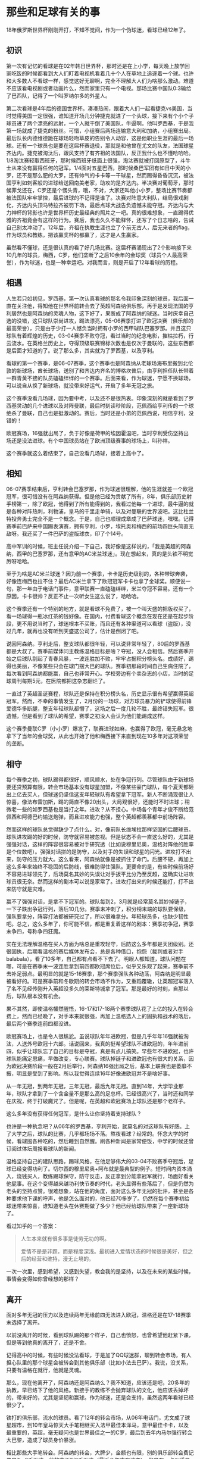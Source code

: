 * 那些和足球有关的事

18年俄罗斯世界杯刚刚开打，不知不觉间，作为一个伪球迷，看球已经12年了。

** 初识

第一次有记忆的看球是在02年韩日世界杯，那时还是在上小学，每天晚上放学回家吃饭的时候都看到大人们盯着电视机看着几十个人在草地上追逐着一个球。也许和大多数人不看球一样，感觉这好无聊啊，完全不理解大人们为啥那么激动。难道不应该看电视剧或者动画片么，然而家里只有一个电视。那场比赛中国队0:3输给了巴西队，记得了一个叫罗纳尔多的外星人。

第二次看球是4年后的德国世界杯。凑凑热闹，跟着大人们一起看捷克vs美国，当时觉得美国一定很强，谁知道开场几分钟捷克就进了一个头球，接下来有个小个子球员进了两个漂亮的远射，一个人就干倒了美国队，牛逼啊。他叫罗西基，于是我第一场就成了捷克的粉丝。可惜，小组赛后两场连输意大利和加纳，小组赛出局。最后队长内德维德跪在球场轻吻草皮的告别令人动容，这是他职业生涯的最后一场球。还有一个球员也是要在这届杯赛退役，那就是和他曾在尤文的队友，法国球星齐达内。捷克被淘汰后，跟风支持了有齐祖的法国队，反正我什么也不懂哈哈哈。1/8淘汰赛轻取西班牙，那时候西班牙纸面上很强，淘汰赛就被打回原型了，斗牛士从来没有赢得任何的冠军。1/4面对五星巴西，那时候桑巴军团有如日中天的小罗，还不是那么肥的大罗，还有帅气的卡卡等一干球星，然而踢得昏昏沉沉，被法国亨利如刺客般的进球给送回南美老家，助攻的是齐达内。半决赛对葡萄牙，那时候菲戈还在，C罗还是个愣头青，哦，不对，大家还叫他小小罗，整场比赛节奏都被法国队牢牢掌控，最后进球的不记得是谁了。决赛对阵意大利队，结局很戏剧化，齐达内头顶马特拉齐被罚下场，最后点球大战告负遗憾未能夺冠。齐达内与大力神杯的背影也许是世界杯历史最经典的照片之一吧。真的很难想象，一直踢得优雅的齐祖竟会有这样的行为。赛后，我也久久不能释怀，还写了个日志啥的，告诫自己别太冲动了。12年后，齐祖在执教生涯也立了个前无古人，后无来者的flag，作为球员和教练，把该赢奖杯的都赢了，这才是人生赢家。

虽然看不懂球，还是很认真的看了好几场比赛。这届杯赛涌现出了2个影响接下来10几年的球员，梅西，C罗，他们垄断了之后10余年的金球奖（球员个人最高荣誉），作为球迷，也是一种幸运吧。对我而言，则是开启了12年看球的历程。

** 相遇

人生若只如初见，罗西基，第一次认真看球的那名令我印象深刻的球员，我后面一直在关注他，得知他在世界杯前转会去了英超阿森纳俱乐部，再于是发现法国的亨利居然也是阿森纳的灵魂人物，这下好了，果断成了阿森纳的球迷。当时庆幸自己选的没错，这只球队崇尚进攻，踢法漂亮，05-06赛季打进了欧冠决赛（俱乐部的最高荣誉），只是由于少打一人憾负当时拥有小罗的西甲球队巴塞罗那。并且这只球队有着辉煌的历史，03-04赛季不败夺冠，看过当时的纪念电影，摧枯拉朽，行云流水。在英格兰历史上，夺得顶级联赛锦标次数也是仅次于曼联的，这些东西都是后面才知道的了。说了那么多，其实就为了罗西基，以及亨利。

看球的第一个赛季，是06-07赛季，这个赛季也是阿森纳从老球场海布里搬到北伦敦的新球场，酋长球场，送别了和齐达内齐名的博格坎普后，由亨利担任队长带着一群青黄不接的队员磕磕绊绊的一个赛季。后面来看，作为球迷，宁愿不换球场，可以说自从换了新球场，就没带来好运气，开启了多年无冠之旅。

这个赛季没看几场球，因为要中考，以及还不是很热衷。印象深刻的就是看到了罗西基灵动的几个进球以及对阵曼联，最后时刻读秒阶段，范佩西给亨利传的一个球绝杀了曼联，自己也是挺激动的。赛后，当时还是小弟的范佩西说，相信亨利，没错的！

欧冠赛场，16强就出局了，负于好像是荷甲的埃因霍温吧，当时亨利受伤坚持出场还是没法进球。有个中国球员站在了欧洲顶级赛事的球场上，叫孙祥。

这个赛季就这么着结束了，自己没看几场球，接着上高中了。

** 相知 

06-07赛季结束后，亨利转会巴塞罗那，作为球迷很理解，他的生涯就差一个欧冠冠军，很可惜没有在阿森纳获得。但是他已经为贡献了所有，8年，俱乐部历史射手榜第一，除了欧冠，他得到了所有能得到的，我看过他每一个进球，最牛逼的就是各种对阵热刺，利物浦，皇马的千里走单骑，以及对曼联的世界波吧。这比杜兰特投奔勇士完全不是一个概念。于是，自己也顺理成章成了巴萨球迷，嘿嘿。记得赛季前巴萨来中国踢表演赛，拥有亨利，小罗，埃托奥和梅西的前场四巨头简直无敌呀。我还买了一件巴萨的盗版球衣，印了个14号。

高中军训的时候，班主任说介绍一下自己，我好像是这样说的，「我是英超的阿森纳，西甲的巴塞罗那，还有意甲的AC米兰球迷」。现在想起来，真的是头铁不明觉厉呀哈哈。

至于为啥是AC米兰球迷？因为前一个赛季，卡卡是历史级别的，各种带球奔袭，好像连梅西也拉不住？最后AC米兰拿下了欧冠冠军卡卡也拿了金球奖。顺便说一句，那一年由于电话门事件，意甲联赛一直磕磕绊绊，米兰夺冠不容易。还有一个原因，卡卡很帅？反正不止一次听女生这么说了，哈哈哈。

这个赛季还有一个特别的地方，就是看球不免费了，被一个叫天盛的把版权买了，看一场球得一瓶冰红茶的钱好像。在国内，付费看球这个概念在现在还是在起步阶段，更不用说当时了，球迷根本不买账，而且还有各种渠道可以看球（盗版），没过几年，就再也没有听到天盛这公司了，估计是倒闭了吧。

说回阿森纳。亨利走后，整支球队都很年轻，可以说非常年轻了，80后的罗西基都是大叔了。赛季前媒体问主教练温格目标是啥？夺冠，没人会相信。然后赛季开始之后球队刮起了青春风暴，一波连胜加不败，牢牢占据积分榜头名。成绩好，踢得也美丽，不像某些只会在球门摆大巴的球队。赛季初那段时间自己生病住院了，每次看到阿森纳都能赢，自己也非常开心。学校旁边有个卖杂志的小店，当时的足球周刊每期5元，在医院都把这杂志翻烂了。

一直过了英超圣诞赛程，球队还是保持在积分榜头名，历史显示很有希望赢得英超冠军。然而，不幸的事情发生了，2月份的一场球，对方球员暴力的铲球使得前锋爱德华多断腿，整支年轻球队都懵了，这场之后一度几轮不胜，最终错失冠军。很遗憾，但是看到了球队的希望，赛季之初没人会认为他们能踢成这样。

这个赛季曼联C罗（小小罗）爆发了，联赛进球如麻，也赢得了欧冠，毫无悬念地拿下了当年的金球奖，从此也开始了他和梅西接下来直到现在10多年对这项荣誉的垄断。

** 相守 

每个赛季之初，球队踢得都很好，顺风顺水，处在争冠行列。尽管球队由于新球场要还贷预算有限，转会市场基本没有球星加盟，不像某些豪门球队，每个夏天都砸出上亿去买人，但球迷仍坚信这支年轻球队有希望拿下冠军。新人不断涌现很让人惊喜，像法布雷加斯，踢的简直不像20出头，大局观很好，还能时不时进球；稍微老一些的如罗西基也是当打之年。进攻？从不担心。中场各个青年才俊不断给范佩西和阿德巴约输送炮弹，而且进攻能力也强，整个英超都羡慕都中前场阵容。

然而这样的球队总觉得缺少了点什么。对，像前队长维埃拉那样坚固的后腰球员。球队进攻踢的好的时候，防守就容易被忽视。但是状态不会一直这么好的，尤其是强强对话，这样的阵容很容易被对手研究透（比如说穆里尼奥，温格对阵他的胜率是个位数吧）。强强对话拼的是防守，以及对手的失误和球星的闪光。进攻打不出来，防守的压力就大。这么看来，阿森纳就像是被抓住了命门。后腰不硬，再加上这么多年来始终不稳固的后防线，很难防得住强队。更要命的是，有些时候前场好不容易进球领先了，后场莫名其妙的失误让对手扳平比分乃至反超，这确实让进攻球员很无奈。然而这样的剧本可以说是家常了。进攻打出来的时候还能打，打不出来防守就是灾难。

赢不了强强对话，是拿不下冠军的。球队每到2，3月就是经常莫名其妙掉链子，一下子跌出争冠行列，落后10几分。赛季末冲刺了，积分榜末端的球队要保级，强队要拿分，阵容打法都被研究过了，所以很难拿分。年轻球员多，也缺少韧性吧。总之，这么多年了，你可能不信，都是重复着这样的剧本：赛季初争冠，赛季末争四，号称争四狂魔。

实在无法理解温格在买人方面为啥总是重攻轻守，后防这么多年都是天团级别。还很固执，后期看温格的赛后媒体发布会，总是各种借口，抱怨（裁判或者对手balabala），看了10多年，自己都有点看不下去了。明眼人都知道，球队问题在哪，可是在赛季末一波连胜拿到前四都欧冠席位后，似乎又乐观了起来，赛季前不去补足弱点。最明显的就是15-16赛季，那个赛季强队各种动荡，阿森纳是明显最被看好的。可是赛季前和冬歇期的转会市场不作为，又重蹈覆辙，让英超冠军落入了名不见经传刚升入英超没多久的莱斯特城拿了冠军。那是最好的时刻，自那以后，球队根本没有机会。

果不其然，即使温格幡然醒悟，16-17和17-18两个赛季球队花了上亿的投入在转会费上，然而已经晚了，对手本来就很强，再加上温格选人上的固执和战术的落后，最后两个赛季连前四都没进。

欧冠赛场上，也是令人很尴尬。虽说球队年年进欧冠，但是几乎年年16强就被淘汰，人送外号欧冠十六郎。话说回来，我真的挺希望球队不进欧冠的，年年进前四，似乎让球队忘了自己的目标是夺冠，真是有点儿搞笑。早些年不进欧冠，也许球队能痛定思痛，早做改变，专心联赛。球队掉链子和进欧冠也有很大的关系，因为欧冠决赛阶段一般在2月后举行，阿森纳16强出局之后，基本上联赛也是萎靡不振，明显是受到了影响。所以我觉得连续16年好像进欧冠并不是啥好事。

从一年无冠，到两年无冠，三年无冠，最后九年无冠。直到14年，大学毕业那年，球队才拿到了一个含金量不是那么高的足总杯。已经很高兴了，当时还和同学在庆祝，终于打破魔咒了。但是呢，在英超和欧冠赛场上球队还是那个老样子。

这么多年没有获得任何冠军，是什么让你坚持着支持球队？

也许是一种执念吧？从06年的罗西基，亨利开始，就莫名的对这球队有好感。上了大学之后，球队的比赛，几乎都场场不落。熬夜看球？经常的。怀念大学的时候，看球囤各种吃的，然后睡到自然醒。刷各种新闻是家常便饭，中学的时候还曾订阅过体坛周报看球队的新闻。

温格坚持自己的建队思路，踢球风格，在他足够伟大的03-04不败赛季夺冠后，足球已经变得功利了。切尔西的穆里尼奥+阿布就是最典型的例子。短时间内资本涌入，烧钱买人，教练踢球保守，防守反击，反正拿到分能拿冠军就行，场面好看关他屁事。在这个变得越来越功利快节奏的时代，老头显得有些落后了，但是仍然为老头的坚持点赞。很难想象，站在他的角度，面对这么多年无冠的批评，甚至是各种要求他下课的呼声，他是怎么面对的，他已经70多岁了。仍然在每个赛季初给球迷带来惊喜，谁知道老头在休赛期做了多少？他已经给球队带来了一座新球场了。

看过知乎的一个答案：

#+BEGIN_QUOTE
人生本来就有很多事是徒劳无功的啊。

爱情不是是非题，而是程度深浅。最初进入爱情状态的时候很是美好，但之后的经营和维持，漫无止境的。
#+END_QUOTE

一次一次里，感到希望，又感到失望，教会我的是坚持，以及在未来的某些时候，事情会变得如你曾经想的那样？

** 离开 

面对多年无冠的压力以及连续两年无缘前四无法进入欧冠，温格还是在17-18赛季末选择了离开。

以前没离开的时候，看到球队踢的那个样子，自己也愤怒，也曾希望他赶紧下课，但是等到他真的离开了，还是不舍。

记得高中的时候，有些时候没法看球，于是加了QQ球迷群，聊到转会市场，有人担心队里的那个球星会被转会到其他俱乐部（比如小法去巴萨）。我说，没关系，只要有温格在就行，他就是灵魂。

那么，现在他离开了，阿森纳还是阿森纳么？我不知道，应该还是吧，20多年的执教，早已烙下了他的风格。新接手的教练不会抛弃球队的文化，他应该丢掉坏的，带来好的，尤其是坚韧和赢球。作为球迷，还是会支持，虽然这两年看球已经很少了。

铁打的俱乐部，流水的球员。看了12年的转会市场，从06年电话门，尤文成了球星超市，到10年皇马惊天大手笔相继买入法甲最佳本泽马，意甲最佳卡卡，以及最重要的，英超，毫无疑问也是世界最佳之一的C罗，最后到去年内马尔强行转会大巴黎，造成了球员身价暴涨。

相比那些大手笔转会。阿森纳的转会，大牌少，金额也有限，别的俱乐部转会费记录是7，8千万欧，他的才不到2千万欧（最近几年才有改变）。但是有一点似乎是很特别的，就是从阿森纳主动提出转会出去的球员似乎表现都不如以前。

从阿德巴约这个大反骨，到队长法布雷加斯，范佩西，还有纳斯里，赫莱布，宋，桑切斯等等，走的时候都是不欢而散而散，最后表现也不如人意。他们离开的一个很重要的原因的球员为了追求荣誉吧，这么多年无冠，球员确实想去追求荣誉。唉。

最后，还有一部分人，是安静和微笑着离开的，就是罗西基和卡索拉。这两位灵动的球员被伤病毁了职业生涯，假设他俩不伤，我觉得至少是在16年是很有机会的，尤其是卡索拉。没他的日子很难受，事实证明厄齐尔不足以委以大任（昨晚的世界杯德国负于墨西哥就说明了问题）。我现在还能想起卡索拉在14年足总杯决赛力挽狂澜的一个直接任意球射门，终于打破了9年无冠的魔咒，解气呀。还有罗西基北伦敦德比对阵热刺的那个进球，球场莫扎特在进球后激动奔跑庆祝的样子，仿佛当年在绿茵场上奔跑的他。伤病毁了他们，也毁了阿森纳，俱乐部队医也许是最烂的吧，没有之一。

再见，亦是美好，感谢陪伴！

** 尾声 

今天是端午节，正值世界杯激战，祝大伙今日快乐！最后用五月天的一首哥作结吧，送给温格，送给过去的日子。

#+BEGIN_QUOTE
五月天

顽固

作词：阿信
作曲：阿信

我身在 当时你 幻想的 未来里

这个狂热和冲动

早已冷却的如今

你顽固 的神情

消失在 镜子里

只留下 时光消逝的痕迹

每颗心 的相信

每个人 的际遇

每个故事的自己

反复地问着自己

这些年 让步的

你是否 会叹息

有什么 是你永远不放弃

一次一次你 吞下了泪滴

一次一次 拼回破碎自己

一天一天你 是否还相信

活在你心深处 那顽固自己

你追逐 你呼吸

你嚣张 的任性

鼻青脸肿的哭过

若无其事的忘记

如果你 能预知 这条路 的陷阱

我想你 依然错得很过瘾

走过的 叫足迹

走不到 叫憧憬

学会收拾起叛逆

学会隐藏了表情

卸下了 这面具

我想说 谢谢你

谢谢你 一路陪我到这里

一次一次你 吞下了泪滴

一次一次 拼回破碎自己

一天一天你 是否还相信

活在你心深处 那顽固的自己

一次一次你 吞下了泪滴

一次一次 拼回破碎自己

一天一天你 是否还相信

活在你心深处 那顽固的

你当时相信 的那些事情

会在如今 变成美丽风景

每当我迟疑 从不曾忘记

活在我心深处 那顽固的自己
#+END_QUOTE

** EOF

#+BEGIN_SRC yaml
summary: 18年俄罗斯世界杯刚刚开打，不知不觉间，作为一个伪球迷，看球已经12年了。
weather: fine
license: cc-40-by
location: 22, 114
background: ball.jpg
tags: [memory]
date: 2018-06-18T11:35:28+08:00
#+END_SRC
